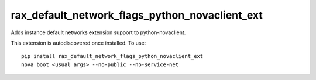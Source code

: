 =========================================
rax_default_network_flags_python_novaclient_ext
=========================================

Adds instance default networks extension support to python-novaclient.

This extension is autodiscovered once installed. To use::

    pip install rax_default_network_flags_python_novaclient_ext
    nova boot <usual args> --no-public --no-service-net

